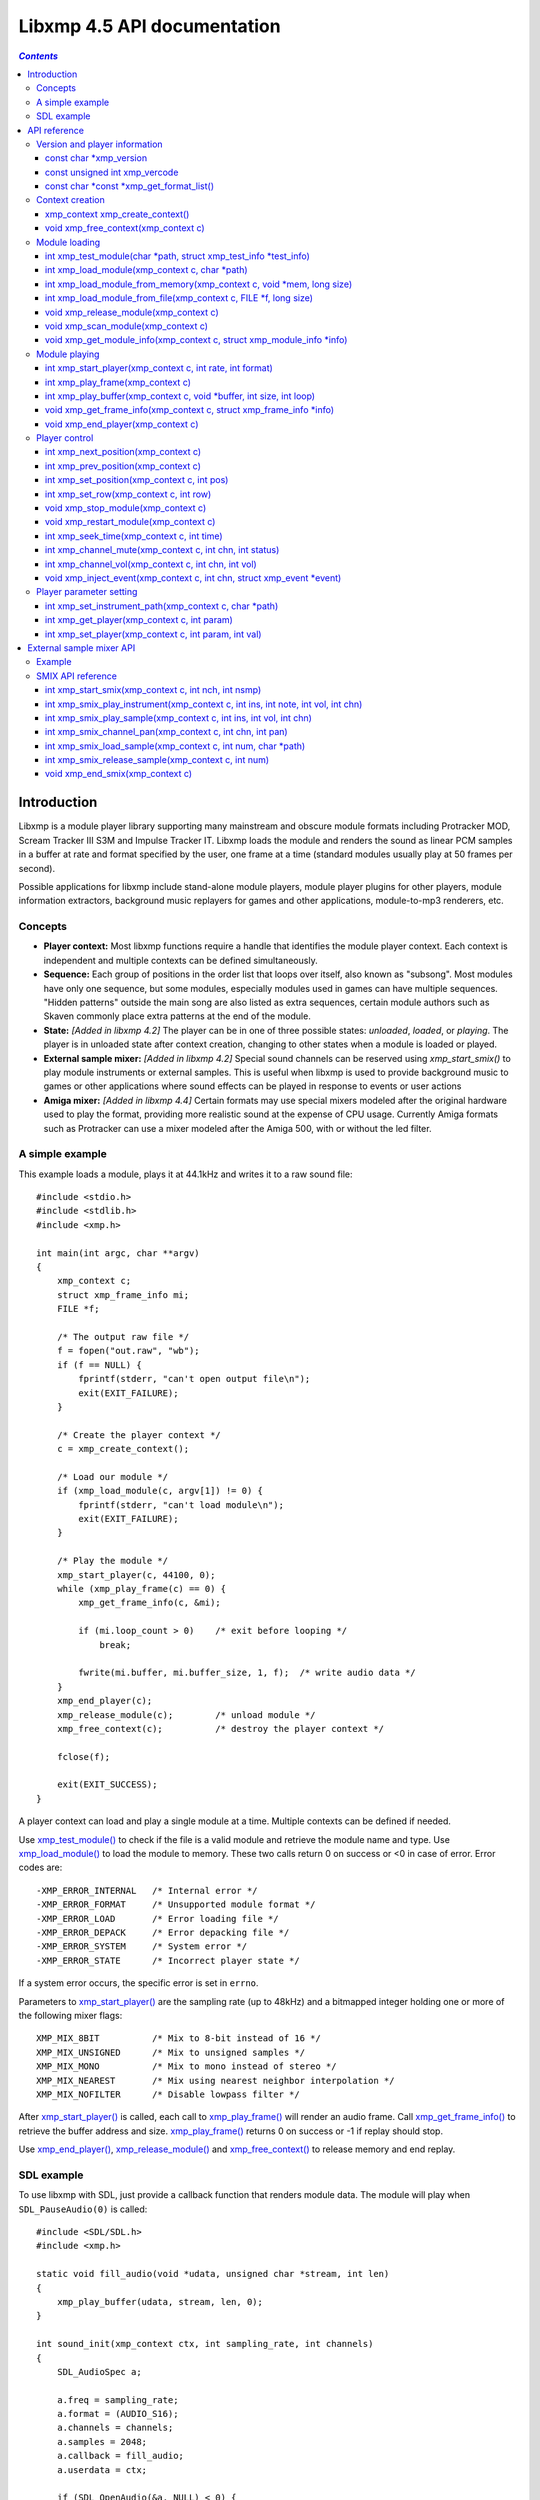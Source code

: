 
Libxmp 4.5 API documentation
============================

.. contents:: `Contents`
   :depth: 3

.. raw:: pdf

    PageBreak

Introduction
------------

Libxmp is a module player library supporting many mainstream and obscure
module formats including Protracker MOD, Scream Tracker III S3M and
Impulse Tracker IT. Libxmp loads the module and renders the sound as
linear PCM samples in a buffer at rate and format specified by the user,
one frame at a time (standard modules usually play at 50 frames per second).

Possible applications for libxmp include stand-alone module players, module
player plugins for other players, module information extractors, background
music replayers for games and other applications, module-to-mp3 renderers, etc.


Concepts
~~~~~~~~

* **Player context:**
  Most libxmp functions require a handle that identifies the module player
  context. Each context is independent and multiple contexts can be defined
  simultaneously.

* **Sequence:**
  Each group of positions in the order list that loops over itself, also
  known as "subsong". Most modules have only one sequence, but some modules,
  especially modules used in games can have multiple sequences. "Hidden
  patterns" outside the main song are also listed as extra sequences, certain
  module authors such as Skaven commonly place extra patterns at the end of
  the module.

* **State:** *[Added in libxmp 4.2]*
  The player can be in one of three possible states: *unloaded*, *loaded*,
  or *playing*. The player is in unloaded state after context creation,
  changing to other states when a module is loaded or played.

* **External sample mixer:** *[Added in libxmp 4.2]*
  Special sound channels can be reserved using `xmp_start_smix()`
  to play module instruments or external samples. This is useful when
  libxmp is used to provide background music to games or other applications
  where sound effects can be played in response to events or user actions

* **Amiga mixer:** *[Added in libxmp 4.4]*
  Certain formats may use special mixers modeled after the original hardware
  used to play the format, providing more realistic sound at the expense of
  CPU usage. Currently Amiga formats such as Protracker can use a mixer
  modeled after the Amiga 500, with or without the led filter.

A simple example
~~~~~~~~~~~~~~~~

This example loads a module, plays it at 44.1kHz and writes it to a raw
sound file::

    #include <stdio.h>
    #include <stdlib.h>
    #include <xmp.h>
    
    int main(int argc, char **argv)
    {
        xmp_context c;
        struct xmp_frame_info mi;
        FILE *f;
    
        /* The output raw file */
        f = fopen("out.raw", "wb");
        if (f == NULL) {
            fprintf(stderr, "can't open output file\n");
            exit(EXIT_FAILURE);
        }
    
        /* Create the player context */
        c = xmp_create_context();
    
        /* Load our module */
        if (xmp_load_module(c, argv[1]) != 0) {
            fprintf(stderr, "can't load module\n");
            exit(EXIT_FAILURE);
        }
    
        /* Play the module */
        xmp_start_player(c, 44100, 0);
        while (xmp_play_frame(c) == 0) {
            xmp_get_frame_info(c, &mi);
    
            if (mi.loop_count > 0)    /* exit before looping */
                break;
    
            fwrite(mi.buffer, mi.buffer_size, 1, f);  /* write audio data */
        }
        xmp_end_player(c);
        xmp_release_module(c);        /* unload module */
        xmp_free_context(c);          /* destroy the player context */
    
        fclose(f);
    
        exit(EXIT_SUCCESS);
    }


A player context can load and play a single module at a time. Multiple
contexts can be defined if needed.

Use `xmp_test_module()`_ to check if the file is a valid module and
retrieve the module name and type. Use `xmp_load_module()`_ to load
the module to memory. These two calls return 0 on success or <0 in case of
error. Error codes are::

  -XMP_ERROR_INTERNAL   /* Internal error */
  -XMP_ERROR_FORMAT     /* Unsupported module format */
  -XMP_ERROR_LOAD       /* Error loading file */
  -XMP_ERROR_DEPACK     /* Error depacking file */
  -XMP_ERROR_SYSTEM     /* System error */
  -XMP_ERROR_STATE      /* Incorrect player state */

If a system error occurs, the specific error is set in ``errno``.

Parameters to `xmp_start_player()`_ are the sampling
rate (up to 48kHz) and a bitmapped integer holding one or more of the
following mixer flags::

  XMP_MIX_8BIT          /* Mix to 8-bit instead of 16 */
  XMP_MIX_UNSIGNED      /* Mix to unsigned samples */
  XMP_MIX_MONO          /* Mix to mono instead of stereo */
  XMP_MIX_NEAREST       /* Mix using nearest neighbor interpolation */
  XMP_MIX_NOFILTER      /* Disable lowpass filter */

After `xmp_start_player()`_ is called, each call to `xmp_play_frame()`_
will render an audio frame. Call `xmp_get_frame_info()`_ to retrieve the
buffer address and size. `xmp_play_frame()`_ returns 0 on success or -1
if replay should stop.

Use `xmp_end_player()`_, `xmp_release_module()`_ and
`xmp_free_context()`_ to release memory and end replay.


SDL example
~~~~~~~~~~~

To use libxmp with SDL, just provide a callback function that renders module
data. The module will play when ``SDL_PauseAudio(0)`` is called::

    #include <SDL/SDL.h>
    #include <xmp.h>

    static void fill_audio(void *udata, unsigned char *stream, int len)
    {
        xmp_play_buffer(udata, stream, len, 0);
    }

    int sound_init(xmp_context ctx, int sampling_rate, int channels)
    {
        SDL_AudioSpec a;

        a.freq = sampling_rate;
        a.format = (AUDIO_S16);
        a.channels = channels;
        a.samples = 2048;
        a.callback = fill_audio;
        a.userdata = ctx;

        if (SDL_OpenAudio(&a, NULL) < 0) {
                fprintf(stderr, "%s\n", SDL_GetError());
                return -1;
        }
    }

    int main(int argc, char **argv)
    {
	xmp_context ctx;

        if ((ctx = xmp_create_context()) == NULL)
                return 1;

        sound_init(ctx, 44100, 2);
        xmp_load_module(ctx, argv[1]);
        xmp_start_player(ctx, 44100, 0);

        SDL_PauseAudio(0);

        sleep(10);              // Do something important here

        SDL_PauseAudio(1);

        xmp_end_player(ctx);
        xmp_release_module(ctx);
        xmp_free_context(ctx);

        SDL_CloseAudio();
        return 0;
    }

SDL callbacks run in a separate thread, so don't forget to protect sections
that manipulate module data with ``SDL_LockAudio()`` and ``SDL_UnlockAudio()``.


.. raw:: pdf

    PageBreak

API reference
-------------

Version and player information
~~~~~~~~~~~~~~~~~~~~~~~~~~~~~~

.. _xmp_version:

const char \*xmp_version
````````````````````````

  A string containing the library version, such as "4.0.0".

.. _xmp_vercode:

const unsigned int xmp_vercode
``````````````````````````````

  The library version encoded in a integer value. Bits 23-16 contain the
  major version number, bits 15-8 contain the minor version number, and
  bits 7-0 contain the release number.


.. _xmp_get_format_list():

const char \*const \*xmp_get_format_list()
``````````````````````````````````````````

  Query the list of supported module formats.

  **Returns:**
    a NULL-terminated read-only array of strings containing the names
    of all supported module formats.


Context creation
~~~~~~~~~~~~~~~~

.. _xmp_create_context():

xmp_context xmp_create_context()
````````````````````````````````

  Create a new player context and return an opaque handle to be used in
  subsequent accesses to this context.

  **Returns:**
    the player context handle.

.. _xmp_free_context():

void xmp_free_context(xmp_context c)
````````````````````````````````````

  Destroy a player context previously created using `xmp_create_context()`_.

  **Parameters:**
    :c:
      the player context handle.


Module loading
~~~~~~~~~~~~~~

.. _xmp_test_module():

int xmp_test_module(char \*path, struct xmp_test_info \*test_info)
``````````````````````````````````````````````````````````````````

  Test if a file is a valid module. Testing a file does not affect the
  current player context or any currently loaded module.
 
  **Parameters:**
    :path: pathname of the module to test.
 
    :test_info: NULL, or a pointer to a structure used to retrieve the
      module title and format if the file is a valid module.
      ``struct xmp_test_info`` is defined as::

        struct xmp_test_info {
            char name[XMP_NAME_SIZE];      /* Module title */
            char type[XMP_NAME_SIZE];      /* Module format */
        };
 
  **Returns:**
    0 if the file is a valid module, or a negative error code
    in case of error. Error codes can be ``-XMP_ERROR_FORMAT`` in case of an
    unrecognized file format, ``-XMP_ERROR_DEPACK`` if the file is compressed
    and uncompression failed, or ``-XMP_ERROR_SYSTEM`` in case of system error
    (the system error code is set in ``errno``).

.. _xmp_load_module():

int xmp_load_module(xmp_context c, char \*path)
```````````````````````````````````````````````

  Load a module into the specified player context. (Certain player flags,
  such as ``XMP_PLAYER_SMPCTL`` and ``XMP_PLAYER_DEFPAN``, must be set
  before loading the module, see `xmp_set_player()`_ for more information.)

  **Parameters:**
    :c: the player context handle.
 
    :path: pathname of the module to load.
 
  **Returns:**
    0 if sucessful, or a negative error code in case of error.
    Error codes can be ``-XMP_ERROR_FORMAT`` in case of an unrecognized file
    format, ``-XMP_ERROR_DEPACK`` if the file is compressed and uncompression
    failed, ``-XMP_ERROR_LOAD`` if the file format was recognized but the
    file loading failed, or ``-XMP_ERROR_SYSTEM`` in case of system error
    (the system error code is set in ``errno``).

.. _xmp_load_module_from_memory():

int xmp_load_module_from_memory(xmp_context c, void \*mem, long size)
`````````````````````````````````````````````````````````````````````

  *[Added in libxmp 4.2]* Load a module from memory into the specified
  player context.

  **Parameters:**
    :c: the player context handle.
 
    :mem: a pointer to the module file image in memory. Multi-file modules
      or compressed modules can't be loaded from memory.
 
    :size: the size of the module, or 0 if the size is unknown or not
      specified. If size is set to 0 certain module formats won't be
      recognized, the MD5 digest will not be set, and module-specific
      quirks won't be applied.
 
  **Returns:**
    0 if sucessful, or a negative error code in case of error.
    Error codes can be ``-XMP_ERROR_FORMAT`` in case of an unrecognized file
    format, ``-XMP_ERROR_LOAD`` if the file format was recognized but the
    file loading failed, or ``-XMP_ERROR_SYSTEM`` in case of system error
    (the system error code is set in ``errno``).

.. _xmp_load_module_from_file():

int xmp_load_module_from_file(xmp_context c, FILE \*f, long size)
`````````````````````````````````````````````````````````````````

  *[Added in libxmp 4.3]* Load a module from a stream into the specified
  player context.

  **Parameters:**
    :c: the player context handle.
 
    :f: the file stream. On return, the stream position is undefined.
      Caller is responsible for closing the file stream.

    :size: the size of the module, or 0 if the size is unknown or not
      specified. If size is set to 0 certain module formats won't be
      recognized, the MD5 digest will not be set, and module-specific
      quirks won't be applied.

  **Returns:**
    0 if sucessful, or a negative error code in case of error.
    Error codes can be ``-XMP_ERROR_FORMAT`` in case of an unrecognized file
    format, ``-XMP_ERROR_LOAD`` if the file format was recognized but the
    file loading failed, or ``-XMP_ERROR_SYSTEM`` in case of system error
    (the system error code is set in ``errno``).

.. _xmp_release_module():

void xmp_release_module(xmp_context c)
``````````````````````````````````````

  Release memory allocated by a module from the specified player context.

  **Parameters:**
    :c: the player context handle.

.. _xmp_scan_module():

void xmp_scan_module(xmp_context c)
```````````````````````````````````

  Scan the loaded module for sequences and timing. Scanning is automatically
  performed by `xmp_load_module()`_ and this function should be called only
  if `xmp_set_player()`_ is used to change player timing (with parameter
  ``XMP_PLAYER_VBLANK``) in libxmp 4.0.2 or older.

  **Parameters:**
    :c: the player context handle.
 
.. _xmp_get_module_info():

void xmp_get_module_info(xmp_context c, struct xmp_module_info \*info)
``````````````````````````````````````````````````````````````````````

  Retrieve current module data.
 
  **Parameters:**
    :c: the player context handle.
 
    :info: pointer to structure containing the module data.
      ``struct xmp_module_info`` is defined as follows::

        struct xmp_module_info {
            unsigned char md5[16];          /* MD5 message digest */
            int vol_base;                   /* Volume scale */
            struct xmp_module *mod;         /* Pointer to module data */
            char *comment;                  /* Comment text, if any */
            int num_sequences;              /* Number of valid sequences */
            struct xmp_sequence *seq_data;  /* Pointer to sequence data */
        };

      Detailed module data is exposed in the ``mod`` field::

        struct xmp_module {
            char name[XMP_NAME_SIZE];       /* Module title */
            char type[XMP_NAME_SIZE];       /* Module format */
            int pat;                        /* Number of patterns */
            int trk;                        /* Number of tracks */
            int chn;                        /* Tracks per pattern */
            int ins;                        /* Number of instruments */
            int smp;                        /* Number of samples */
            int spd;                        /* Initial speed */
            int bpm;                        /* Initial BPM */
            int len;                        /* Module length in patterns */
            int rst;                        /* Restart position */
            int gvl;                        /* Global volume */

            struct xmp_pattern **xxp;       /* Patterns */
            struct xmp_track **xxt;         /* Tracks */
            struct xmp_instrument *xxi;     /* Instruments */
            struct xmp_sample *xxs;         /* Samples */
            struct xmp_channel xxc[64];     /* Channel info */
            unsigned char xxo[XMP_MAX_MOD_LENGTH];  /* Orders */
        };

      See the header file for more information about pattern and instrument
      data.


Module playing
~~~~~~~~~~~~~~

.. _xmp_start_player():

int xmp_start_player(xmp_context c, int rate, int format)
`````````````````````````````````````````````````````````

  Start playing the currently loaded module.

  **Parameters:**
    :c: the player context handle.
 
    :rate: the sampling rate to use, in Hz (typically 44100). Valid values
       range from 8kHz to 48kHz.

    :flags: bitmapped configurable player flags, one or more of the
      following::

        XMP_FORMAT_8BIT         /* Mix to 8-bit instead of 16 */
        XMP_FORMAT_UNSIGNED     /* Mix to unsigned samples */
        XMP_FORMAT_MONO         /* Mix to mono instead of stereo */

  **Returns:**
    0 if sucessful, or a negative error code in case of error.
    Error codes can be ``-XMP_ERROR_INTERNAL`` in case of a internal player
    error, ``-XMP_ERROR_INVALID`` if the sampling rate is invalid, or
    ``-XMP_ERROR_SYSTEM`` in case of system error (the system error
    code is set in ``errno``).

.. _xmp_play_frame():

int xmp_play_frame(xmp_context c)
`````````````````````````````````

  Play one frame of the module. Modules usually play at 50 frames per second.
  Use `xmp_get_frame_info()`_ to retrieve the buffer containing audio data.
 
  **Parameters:**
    :c: the player context handle.

  **Returns:**
    0 if sucessful, ``-XMP_END`` if the module ended or was stopped, or
    ``-XMP_ERROR_STATE`` if the player is not in playing state.

.. _xmp_play_buffer():

int xmp_play_buffer(xmp_context c, void \*buffer, int size, int loop)
`````````````````````````````````````````````````````````````````````

  *[Added in libxmp 4.1]* Fill the buffer with PCM data up to the specified
  size. This is a convenience function that calls `xmp_play_frame()`_
  internally to fill the user-supplied buffer. **Don't call both
  xmp_play_frame() and xmp_play_buffer() in the same replay loop.**
  If you don't need equally sized data chunks, `xmp_play_frame()`_
  may result in better performance. Also note that silence is added
  at the end of a buffer if the module ends and no loop is to be performed.

  **Parameters:**
    :c: the player context handle.

    :buffer: the buffer to fill with PCM data, or NULL to reset the
     internal state.

    :size: the buffer size in bytes.

    :loop: stop replay when the loop counter reaches the specified
     value, or 0 to disable loop checking.

  **Returns:**
    0 if sucessful, ``-XMP_END`` if module was stopped or the loop counter
    was reached, or ``-XMP_ERROR_STATE`` if the player is not in playing
    state.

.. _xmp_get_frame_info():

void xmp_get_frame_info(xmp_context c, struct xmp_frame_info \*info)
````````````````````````````````````````````````````````````````````

  Retrieve the current frame data.
 
  **Parameters:**
    :c: the player context handle.
 
    :info: pointer to structure containing current frame data.
      ``struct xmp_frame_info`` is defined as follows::

        struct xmp_frame_info {           /* Current frame information */
            int pos;            /* Current position */
            int pattern;        /* Current pattern */
            int row;            /* Current row in pattern */
            int num_rows;       /* Number of rows in current pattern */
            int frame;          /* Current frame */
            int speed;          /* Current replay speed */
            int bpm;            /* Current bpm */
            int time;           /* Current module time in ms */
            int total_time;     /* Estimated replay time in ms*/
            int frame_time;     /* Frame replay time in us */
            void *buffer;       /* Pointer to sound buffer */
            int buffer_size;    /* Used buffer size */
            int total_size;     /* Total buffer size */
            int volume;         /* Current master volume */
            int loop_count;     /* Loop counter */
            int virt_channels;  /* Number of virtual channels */
            int virt_used;      /* Used virtual channels */
            int sequence;       /* Current sequence */
        
            struct xmp_channel_info {     /* Current channel information */
                unsigned int period;      /* Sample period */
                unsigned int position;    /* Sample position */
                short pitchbend;          /* Linear bend from base note*/
                unsigned char note;       /* Current base note number */
                unsigned char instrument; /* Current instrument number */
                unsigned char sample;     /* Current sample number */
                unsigned char volume;     /* Current volume */
                unsigned char pan;        /* Current stereo pan */
                unsigned char reserved;   /* Reserved */
                struct xmp_event event;   /* Current track event */
            } channel_info[XMP_MAX_CHANNELS];
        };

      This function should be used to retrieve sound buffer data after
      `xmp_play_frame()`_ is called. Fields ``buffer`` and ``buffer_size``
      contain the pointer to the sound buffer PCM data and its size. The
      buffer size will be no larger than ``XMP_MAX_FRAMESIZE``.
 
.. _xmp_end_player():

void xmp_end_player(xmp_context c)
``````````````````````````````````

  End module replay and release player memory.
 
  **Parameters:**
    :c: the player context handle.

.. raw:: pdf

    PageBreak

Player control
~~~~~~~~~~~~~~

.. _xmp_next_position():

int xmp_next_position(xmp_context c)
````````````````````````````````````

  Skip replay to the start of the next position.
 
  **Parameters:**
    :c: the player context handle.
 
  **Returns:**
    The new position index, or ``-XMP_ERROR_STATE`` if the player is not
    in playing state.

.. _xmp_prev_position():

int xmp_prev_position(xmp_context c)
````````````````````````````````````

  Skip replay to the start of the previous position.
 
  **Parameters:**
    :c: the player context handle.

  **Returns:**
    The new position index, or ``-XMP_ERROR_STATE`` if the player is not
    in playing state.

.. _xmp_set_position():

int xmp_set_position(xmp_context c, int pos)
````````````````````````````````````````````

  Skip replay to the start of the given position.
 
  **Parameters:**
    :c: the player context handle.
 
    :pos: the position index to set.
 
  **Returns:**
    The new position index, ``-XMP_ERROR_INVALID`` of the new position is
    invalid or ``-XMP_ERROR_STATE`` if the player is not in playing state.

.. _xmp_set_row():

int xmp_set_row(xmp_context c, int row)
````````````````````````````````````````````

  Skip replay to the given row.

  **Parameters:**
    :c: the player context handle.

    :row: the row to set.

  **Returns:**
    The new row, ``-XMP_ERROR_INVALID`` if the new row is invalid or
    ``-XMP_ERROR_STATE`` if the player is not in playing state.

.. _xmp_stop_module():

void xmp_stop_module(xmp_context c)
```````````````````````````````````

  Stop the currently playing module.
 
  **Parameters:**
    :c: the player context handle.

.. _xmp_restart_module():

void xmp_restart_module(xmp_context c)
``````````````````````````````````````

  Restart the currently playing module.

  **Parameters:**
    :c: the player context handle.

.. _xmp_seek_time():

int xmp_seek_time(xmp_context c, int time)
``````````````````````````````````````````

  Skip replay to the specified time.
 
  **Parameters:**
    :c: the player context handle.
 
    :time: time to seek in milliseconds.

  **Returns:**
    The new position index, or ``-XMP_ERROR_STATE`` if the player is not
    in playing state.

.. _xmp_channel_mute():

int xmp_channel_mute(xmp_context c, int chn, int status)
````````````````````````````````````````````````````````````

  Mute or unmute the specified channel.
 
  **Parameters:**
    :c: the player context handle.
 
    :chn: the channel to mute or unmute.
 
    :status: 0 to mute channel, 1 to unmute or -1 to query the
      current channel status.
 
  **Returns:**
    The previous channel status, or ``-XMP_ERROR_STATE`` if the player is not
    in playing state.

.. _xmp_channel_vol():

int xmp_channel_vol(xmp_context c, int chn, int vol)
````````````````````````````````````````````````````````

  Set or retrieve the volume of the specified channel.
 
  **Parameters:**
    :c: the player context handle.
 
    :chn: the channel to set or get volume.
 
    :vol: a value from 0-100 to set the channel volume, or -1 to retrieve
      the current volume.
 
  **Returns:**
    The previous channel volume, or ``-XMP_ERROR_STATE`` if the player is not
    in playing state.


.. _xmp_inject_event():

void xmp_inject_event(xmp_context c, int chn, struct xmp_event \*event)
```````````````````````````````````````````````````````````````````````````

  Dynamically insert a new event into a playing module.

  **Parameters:**
    :c: the player context handle.

    :chn: the channel to insert the new event.

    :event: the event to insert.
      ``struct xmp_event`` is defined as::

        struct xmp_event {
            unsigned char note;   /* Note number (0 means no note) */
            unsigned char ins;    /* Patch number */
            unsigned char vol;    /* Volume (0 to basevol) */
            unsigned char fxt;    /* Effect type */
            unsigned char fxp;    /* Effect parameter */
            unsigned char f2t;    /* Secondary effect type */
            unsigned char f2p;    /* Secondary effect parameter */
            unsigned char _flag;  /* Internal (reserved) flags */
        };


.. raw:: pdf

    PageBreak

Player parameter setting
~~~~~~~~~~~~~~~~~~~~~~~~

.. _xmp_set_instrument_path():

int xmp_set_instrument_path(xmp_context c, char \*path)
```````````````````````````````````````````````````````

  Set the path to retrieve external instruments or samples. Used by some
  formats (such as MED2) to read sample files from a different directory
  in the filesystem.

  **Parameters:**
    :c: the player context handle.
 
    :path: the path to retrieve instrument files.
 
  **Returns:**
    0 if the instrument path was correctly set, or ``-XMP_ERROR_SYSTEM``
    in case of error (the system error code is set in ``errno``).

.. _xmp_get_player():

int xmp_get_player(xmp_context c, int param)
````````````````````````````````````````````

  Retrieve current value of the specified player parameter.
 
  **Parameters:**
    :c: the player context handle.
 
    :param: player parameter to get.
      Valid parameters are::

        XMP_PLAYER_AMP         /* Amplification factor */
        XMP_PLAYER_MIX         /* Stereo mixing */
        XMP_PLAYER_INTERP      /* Interpolation type */
        XMP_PLAYER_DSP         /* DSP effect flags */
        XMP_PLAYER_FLAGS       /* Player flags */
        XMP_PLAYER_CFLAGS      /* Player flags for current module*/
        XMP_PLAYER_SMPCTL      /* Control sample loading */
        XMP_PLAYER_VOLUME      /* Player master volume */
        XMP_PLAYER_STATE       /* Current player state (read only) */
        XMP_PLAYER_SMIX_VOLUME /* SMIX Volume */
        XMP_PLAYER_DEFPAN      /* Default pan separation */
        XMP_PLAYER_MODE        /* Player personality */
        XMP_PLAYER_MIXER_TYPE  /* Current mixer (read only) */
        XMP_PLAYER_VOICES      /* Maximum number of mixer voices */

      Valid states are::

        XMP_STATE_UNLOADED     /* Context created */
        XMP_STATE_LOADED       /* Module loaded */
        XMP_STATE_PLAYING      /* Module playing */

      Valid mixer types are::

        XMP_MIXER_STANDARD      /* Standard mixer */
        XMP_MIXER_A500          /* Amiga 500 */
        XMP_MIXER_A500F         /* Amiga 500 with led filter */

      See ``xmp_set_player`` for the rest of valid values for each parameter.

  **Returns:**
    The parameter value, or ``-XMP_ERROR_STATE`` if the parameter is not
    ``XMP_PLAYER_STATE`` and the player is not in playing state.

.. raw:: pdf

    PageBreak

.. _xmp_set_player():

int xmp_set_player(xmp_context c, int param, int val)
`````````````````````````````````````````````````````

  Set player parameter with the specified value.
 
  **Parameters:**
    :param: player parameter to set.
      Valid parameters are::

        XMP_PLAYER_AMP         /* Amplification factor */
        XMP_PLAYER_MIX         /* Stereo mixing */
        XMP_PLAYER_INTERP      /* Interpolation type */
        XMP_PLAYER_DSP         /* DSP effect flags */
        XMP_PLAYER_FLAGS       /* Player flags */
        XMP_PLAYER_CFLAGS      /* Player flags for current module*/
        XMP_PLAYER_SMPCTL      /* Control sample loading */
        XMP_PLAYER_VOLUME      /* Player master volume */
        XMP_PLAYER_SMIX_VOLUME /* SMIX Volume */
        XMP_PLAYER_DEFPAN      /* Default pan separation */
        XMP_PLAYER_MODE        /* Player personality */
        XMP_PLAYER_VOICES      /* Maximum number of mixer voices */

    :val: the value to set. Valid values depend on the parameter being set.

    **Valid values:**
 
    * Amplification factor: ranges from 0 to 3. Default value is 1.

    * Stereo mixing: percentual left/right channel separation.  Default is 70.

    * Interpolation type: can be one of the following values::

          XMP_INTERP_NEAREST  /* Nearest neighbor */
          XMP_INTERP_LINEAR   /* Linear (default) */
          XMP_INTERP_SPLINE   /* Cubic spline */

    * DSP effects flags: enable or disable DSP effects. Valid effects are::

          XMP_DSP_LOWPASS     /* Lowpass filter effect */
          XMP_DSP_ALL         /* All effects */

    * Player flags: tweakable player parameters. Valid flags are::
        
          XMP_FLAGS_VBLANK    /* Use vblank timing */
          XMP_FLAGS_FX9BUG    /* Emulate Protracker 2.x FX9 bug */
          XMP_FLAGS_FIXLOOP   /* Make sample loop value / 2 */
          XMP_FLAGS_A500      /* Use Paula mixer in Amiga modules */

    * *[Added in libxmp 4.1]* Player flags for current module: same flags
      as above but after applying module-specific quirks (if any).

    * *[Added in libxmp 4.1]* Sample control: Valid values are::

          XMP_SMPCTL_SKIP     /* Don't load samples */
 
    * Disabling sample loading when loading a module allows allows
      computation of module duration without decompressing and
      loading large sample data, and is useful when duration information
      is needed for a module that won't be played immediately.

    * *[Added in libxmp 4.2]* Player volumes: Set the player master volume
      or the external sample mixer master volume. Valid values are 0 to 100.

    * *[Added in libxmp 4.3]* Default pan separation: percentual left/right
      pan separation in formats with only left and right channels. Default
      is 100%.

.. raw:: pdf

    PageBreak

..

    * *[Added in libxmp 4.4]* Player personality: The player can be forced to
      emulate a specific tracker in cases where the module relies on a format
      quirk and tracker detection fails. Valid modes are::

          XMP_MODE_AUTO         /* Autodetect mode (default) */
          XMP_MODE_MOD          /* Play as a generic MOD player */
          XMP_MODE_NOISETRACKER /* Play using Noisetracker quirks */
          XMP_MODE_PROTRACKER   /* Play using Protracker 1/2 quirks */
          XMP_MODE_S3M          /* Play as a generic S3M player */
          XMP_MODE_ST3          /* Play using ST3 bug emulation */
          XMP_MODE_ST3GUS       /* Play using ST3+GUS quirks */
          XMP_MODE_XM           /* Play as a generic XM player */
          XMP_MODE_FT2          /* Play using FT2 bug emulation */
          XMP_MODE_IT           /* Play using IT quirks */
          XMP_MODE_ITSMP        /* Play using IT sample mode quirks */

      By default, formats similar to S3M such as PTM or IMF will use S3M
      replayer (without Scream Tracker 3 quirks/bug emulation), and formats
      similar to XM such as RTM and MDL will use the XM replayer (without             FT2 quirks/bug emulation).

      Multichannel MOD files will use the XM replayer, and Scream Tracker 3
      MOD files will use S3M replayer with ST3 quirks. S3M files will use
      the most appropriate replayer according to the tracker used to create
      the file, and enable Scream Tracker 3 quirks and bugs only if created
      using ST3. XM files will be played with FT2 bugs and quirks only if
      created using Fast Tracker II.

      Modules created with OpenMPT will be played with all bugs and quirks
      of the original trackers.

    * *[Added in libxmp 4.4]* Maximum number of mixer voices: the maximum
      number of virtual channels that can be used to play the module. If
      set too high, modules with voice leaks can cause excessive CPU usage.
      Default is 128.

  **Returns:**
    0 if parameter was correctly set, ``-XMP_ERROR_INVALID`` if
    parameter or values are out of the valid ranges, or ``-XMP_ERROR_STATE``
    if the player is not in playing state.


.. raw:: pdf

    PageBreak

External sample mixer API
-------------------------

Libxmp 4.2 includes a mini-API that can be used to add sound effects to
games and similar applications, provided that you have a low latency sound
system. It allows module instruments or external sample files in WAV format
to be played in response to arbitrary events.

Example
~~~~~~~

This example using SDL loads a module and a sound sample, plays the module
as background music, and plays the sample when a key is pressed::

    #include <SDL/SDL.h>
    #include <xmp.h>

    static void fill_audio(void *udata, unsigned char *stream, int len)
    {
        xmp_play_buffer(udata, stream, len, 0);
    }

    int sound_init(xmp_context ctx, int sampling_rate, int channels)
    {
        SDL_AudioSpec a;

        a.freq = sampling_rate;
        a.format = (AUDIO_S16);
        a.channels = channels;
        a.samples = 2048;
        a.callback = fill_audio;
        a.userdata = ctx;

        if (SDL_OpenAudio(&a, NULL) < 0) {
                fprintf(stderr, "%s\n", SDL_GetError());
                return -1;
        }
    }

    int video_init()
    {
        if (SDL_Init(SDL_INIT_VIDEO) < 0) {
            fprintf(stderr, "%s\n", SDL_GetError());
            return -1;
        }
        if (SDL_SetVideoMode(640, 480, 8, 0) == NULL) {
            fprintf(stderr, "%s\n", SDL_GetError());
            return -1;
        }
        atexit(SDL_Quit);
    }

    int main(int argc, char **argv)
    {
        SDL_Event event;
	xmp_context ctx;

        if ((ctx = xmp_create_context()) == NULL)
                return 1;

	video_init();
        sound_init(ctx, 44100, 2);

        xmp_start_smix(ctx, 1, 1);
	xmp_smix_load_sample(ctx, 0, "blip.wav");

        xmp_load_module(ctx, "music.mod");
        xmp_start_player(ctx, 44100, 0);
	xmp_set_player(ctx, XMP_PLAYER_VOLUME, 40);

        SDL_PauseAudio(0);

        while (1) {
            if (SDL_WaitEvent(&event)) {
                if (event.type == SDL_KEYDOWN) {
                    if (event.key.keysym.sym == SDLK_ESCAPE)
                        break;
	            xmp_smix_play_sample(ctx, 0, 60, 64, 0);
                }
	    }
        }

        SDL_PauseAudio(1);

        xmp_end_player(ctx);
        xmp_release_module(ctx);
	xmp_end_smix(ctx);
        xmp_free_context(ctx);

        SDL_CloseAudio();
        return 0;
    }


SMIX API reference
~~~~~~~~~~~~~~~~~~

.. _xmp_start_smix():

int xmp_start_smix(xmp_context c, int nch, int nsmp)
````````````````````````````````````````````````````

  Initialize the external sample mixer subsystem with the given number of
  reserved channels and samples.

  **Parameters:**
    :c: the player context handle.
 
    :nch: number of reserved sound mixer channels (1 to 64).
 
    :nsmp: number of external samples.
 
  **Returns:**
    0 if the external sample mixer system was correctly initialized,
    ``-XMP_ERROR_INVALID`` in case of invalid parameters, ``-XMP_ERROR_STATE``
    if the player is already in playing state, or ``-XMP_ERROR_SYSTEM`` in case
    of system error (the system error code is set in ``errno``).

.. _xmp_smix_play_instrument():

int xmp_smix_play_instrument(xmp_context c, int ins, int note, int vol, int chn)
````````````````````````````````````````````````````````````````````````````````

  Play a note using an instrument from the currently loaded module in
  one of the reserved sound mixer channels.

  **Parameters:**
    :c: the player context handle.
 
    :ins: the instrument to play.

    :note: the note number to play (60 = middle C).

    :vol: the volume to use (range: 0 to the maximum volume value used by the
      current module).

    :chn: the reserved channel to use to play the instrument.

  **Returns:**
    0 if the instrument was correctly played, ``-XMP_ERROR_INVALID`` in
    case of invalid parameters, or ``-XMP_ERROR_STATE`` if the player is not
    in playing state.

.. _xmp_smix_play_sample():

int xmp_smix_play_sample(xmp_context c, int ins, int vol, int chn)
``````````````````````````````````````````````````````````````````

  Play an external sample file in one of the reserved sound channels.
  The sample must have been previously loaded using
  `xmp_smix_load_sample()`_.

  **Parameters:**
    :c: the player context handle.
 
    :ins: the sample to play.

    :vol: the volume to use (0 to the maximum volume value used by the
      current module.

    :chn: the reserved channel to use to play the sample.

  **Returns:**
    0 if the sample was correctly played, ``-XMP_ERROR_INVALID`` in
    case of invalid parameters, or ``-XMP_ERROR_STATE`` if the player is not
    in playing state.

.. _xmp_smix_channel_pan():

int xmp_smix_channel_pan(xmp_context c, int chn, int pan)
`````````````````````````````````````````````````````````

  Set the reserved channel pan value.

  **Parameters:**
    :c: the player context handle.
 
    :chn: the reserved channel number.

    :pan: the pan value to set (0 to 255).

  **Returns:**
    0 if the pan value was set, or ``-XMP_ERROR_INVALID`` if parameters
    are invalid.

.. _xmp_smix_load_sample():

int xmp_smix_load_sample(xmp_context c, int num, char \*path)
`````````````````````````````````````````````````````````````

  Load a sound sample from a file. Samples should be in mono WAV (RIFF)
  format.

  **Parameters:**
    :c: the player context handle.
 
    :num: the slot number of the external sample to load.

    :path: pathname of the file to load.

  **Returns:**
    0 if the sample was correctly loaded, ``-XMP_ERROR_INVALID`` if the
    sample slot number is invalid (not reserved using `xmp_start_smix()`_),
    ``-XMP_ERROR_FORMAT`` if the file format is unsupported, or
    ``-XMP_ERROR_SYSTEM`` in case of system error (the system error code is
    set in ``errno``).

.. _xmp_smix_release_sample():

int xmp_smix_release_sample(xmp_context c, int num)
```````````````````````````````````````````````````

  Release memory allocated by an external sample in the specified player
  context.

  **Parameters:**
    :c: the player context handle.

    :num: the sample slot number to release.

  **Returns:**
    0 if memory was correctly released, or ``-XMP_ERROR_INVALID`` if the
    sample slot number is invalid.

.. _xmp_end_smix():

void xmp_end_smix(xmp_context c)
````````````````````````````````

  Deinitialize and resease memory used by the external sample mixer subsystem.

  **Parameters:**
    :c: the player context handle.

